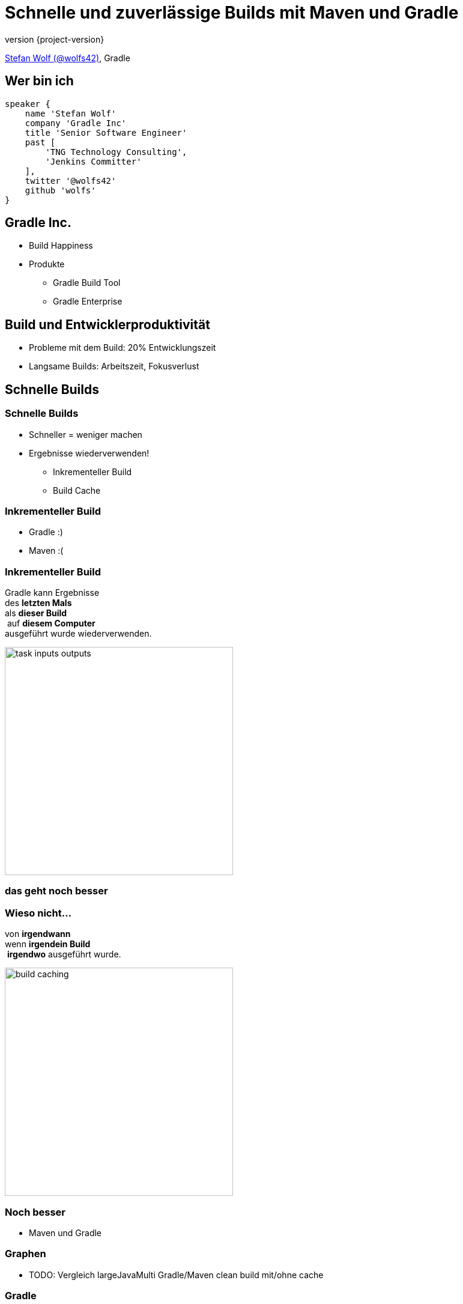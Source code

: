 = Schnelle und zuverlässige Builds mit Maven und Gradle
:title-slide-background-image: title.jpeg
:title-slide-transition: zoom
:title-slide-transition-speed: fast
:revnumber: {project-version}
ifndef::imagesdir[:imagesdir: images]
ifndef::sourcedir[:sourcedir: ../java]
:deckjs_transition: fade
:navigation:
:menu:
:status:

https://twitter.com/wolfs42[Stefan Wolf (@wolfs42)], Gradle

== Wer bin ich

[source,groovy]
----
speaker {
    name 'Stefan Wolf'
    company 'Gradle Inc'
    title 'Senior Software Engineer'
    past [
        'TNG Technology Consulting',
        'Jenkins Committer'
    ],
    twitter '@wolfs42'
    github 'wolfs'
}
----

== Gradle Inc.

* Build Happiness
* Produkte
** Gradle Build Tool
** Gradle Enterprise

== Build und Entwicklerproduktivität

* Probleme mit dem Build: 20% Entwicklungszeit
* Langsame Builds: Arbeitszeit, Fokusverlust

== Schnelle Builds
=== Schnelle Builds

* Schneller = weniger machen
* Ergebnisse wiederverwenden!
** Inkrementeller Build
** Build Cache

=== Inkrementeller Build

* Gradle :)
* Maven :(

=== Inkrementeller Build

Gradle kann Ergebnisse +
des *letzten Mals*  +
als *dieser Build* +
 auf *diesem Computer* +
ausgeführt wurde wiederverwenden.

image::task_inputs_outputs.svg[width=380px, height=auto]

=== das geht noch besser

=== Wieso nicht...

von *irgendwann*  +
wenn *irgendein Build* +
 *irgendwo* ausgeführt wurde.

image::build_caching.svg[width=380px, height=auto]

=== Noch besser

* Maven und Gradle

=== Graphen

* TODO: Vergleich largeJavaMulti Gradle/Maven clean build mit/ohne cache

=== Gradle

[%step]
[source,text]
----
$> gradle --build-cache assemble
:compileJava FROM-CACHE
:processResources
:classes
:jar
:assemble

BUILD SUCCESSFUL
----

=== Gradle

* Stabil für Java, Groovy, Scala, C++ und Swift Projekte
* Kompilieren, Testen und Codeanalyse
* Performantes Backend von Gradle
* Dockerhub: https://hub.docker.com/r/gradle/build-cache-node/[gradle/build-cache-node]

=== Maven

* Eigene Extension
* Release: Anfang März mit Gradle Enterprise 2019.1
  - compile/test-compile und surefire/failsafe plugins
* Geplant:
  - Unterstützung für weitere häufig verwendete Mojos
  - API zum Annotieren von Inputs/Outputs eigener Mojos
  - SPI um Mojos cacheable zu machen, die nicht von Haus aus unterstützt werden oder deren Source Code nicht geändert werden kann

== Zuverlässige Builds

=== Anforderungen

* Daten um Verbesserungen/Verschlechterungen festzustellen
** Entwickler- und CI-Builds
** Zuverlässigkeit
** Geschwindigkeit

=== Was sind Build Scans?

* Aufzeichnung was in einem Build passiert ist
* Permanente und teilbare URLs
* Für Entwickler und Build Master

=== Build Scans - Demo
* https://e.grdev.net/s/37h3dlueevh2s[Build Scan]
* https://e.grdev.net/scans[Scan Liste]
* https://e.grdev.net/scans?tags=local[Entwickler Builds]

[NOTE.speaker]
--
* Navigate to summary, open performance tab, open timeline tab, open plugins view
* Show scan list
* Build categorization via Tags
--

=== Build Scans - Anforderungen

* Maven/Gradle
* Auf scans.gradle.com öffentlich/gratis
** https://scans.gradle.com/s/nq7w6cjm72mak/
** Ohne Build Comparison
* Eigene Gradle Enterprise Instanz

=== Gradle

[source,text]
----
$> gradle build --scan
...
BUILD SUCCESSFUL in 8m 22s
418 actionable tasks: 112 executed, 48 from cache, 258 up-to-date

Publishing build scan...
https://scans.gradle.com/s/lbmn7n4dngqgq
----

=== Maven

* Extension in `.mvn`

[source,text]
----
$> mvn package
...
[INFO] ------------------------------------------------------------------------
[INFO] BUILD SUCCESS
[INFO] ------------------------------------------------------------------------
[INFO] Total time:  26.507 s
[INFO] Finished at: 2019-02-13T18:45:26+01:00
[INFO] ------------------------------------------------------------------------
[INFO]
[INFO] Publishing build scan...
[INFO] https://scans.gradle.com/s/4r5fubfnzjo54
[INFO]
----

=== Performance Dashboard

* Beispiel: Performance Regression
* https://e.grdev.net/scans/performance?list.offset=0&list.size=50&list.sortColumn=startTime&list.sortOrder=desc&search.startTimeMax=1549321199999&search.startTimeMin=1548543600000&search.tags=CI&search.tags=not:RERUN_TESTS&search.tags=master&search.tags=SanityCheck[Letzte Woche]
* https://e.grdev.net/scans/performance?list.offset=0&list.size=50&list.sortColumn=startTime&list.sortOrder=desc&search.startTimeMax=1550080479731&search.startTimeMin=1549475679731&search.tags=CI&search.tags=not:RERUN_TESTS&search.tags=master&search.tags=SanityCheck[Aktuell]

=== Cache Misses

* Eigene Tags für unerwartete Cache Misses
* Beispiel: Gradle Build
  - https://e.grdev.net/scans?list.offset=0&list.size=50&list.sortColumn=startTime&list.sortOrder=desc&search.tags=cache_miss[Alle Cache Misses]
  - https://e.grdev.net/s/asqxkwl6ib46y[Ein Fall]
  - https://e.grdev.net/c/asqxkwl6ib46y/ea6nucbz4bvf6/task-inputs?toggledFileChanges=WyI3Z2hjdWhyb3pscHdtLWZpbGUtaW5wdXQtMCIsIjdnaGN1aHJvemxwd20tMC0wIiwiZmt2dXk3cXlqZ3Rtby1maWxlLWlucHV0LTAiLCJma3Z1eTdxeWpndG1vLTAtMCIsInhqeGRhcnl5emJzeXEtZmlsZS1pbnB1dC0wIiwieGp4ZGFyeXl6YnN5cS0wLTAiXQ#change-xjxdaryyzbsyq-0-0-0[Comparison]

=== Eigene Analysen

* Export API benutzen!
* Unsere Pipeline

image::build-analysis-data-pipeline.png[width=80%, height=auto]

[NOTE.speaker]
--
* Gradle Enterprise wird einige Analysen bekommen
* Gradle Enterprise soll kein BI Tool werden - gute Einsichten out-of-the-box, der Rest via Export API möglich
--

=== Dashboard

image::build-dashboard.png[height=auto]

== Vielen Dank!

* Slides: https://wolfs.github.io/talk-developer-productivity-day-2019
* Webinars
* https://www.youtube.com/channel/UCvClhveoEjokKIuBAsSjEwQ/videos[Youtube channel]
* Blog: https://gradle.org/blog[]
* Gradle Enterprise: https://gradle.com[]
